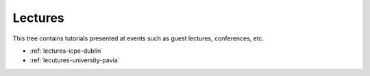 .. _lectures:

Lectures 
========

This tree contains tutorials presented at events such as guest lectures,
conferences, etc.

- :ref:`lectures-icpe-dublin`
- :ref:`lecutures-university-pavia`

